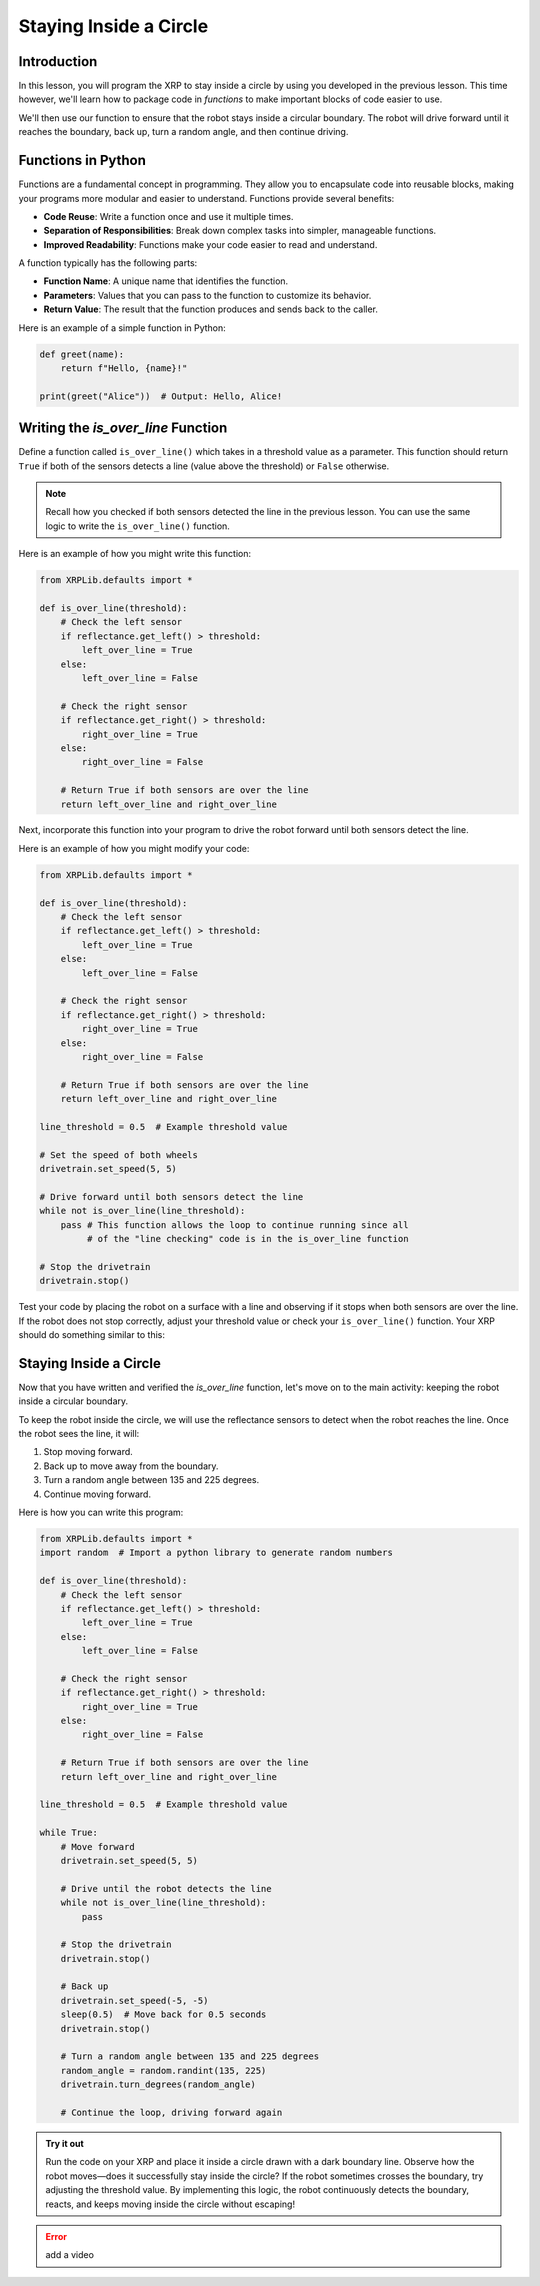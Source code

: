 Staying Inside a Circle
=======================

Introduction
------------

In this lesson, you will program the XRP to stay inside a circle by using you developed in the previous lesson. This time however, we'll learn how to package code in `functions` to make important blocks of code easier to use. 

We'll then use our function to ensure that the robot stays inside a circular boundary. The robot will drive forward until it reaches the boundary, back up, turn a random angle, and then continue driving.

Functions in Python
-------------------

Functions are a fundamental concept in programming. They allow you to encapsulate code into reusable blocks, making your programs more modular and easier to understand. Functions provide several benefits:

- **Code Reuse**: Write a function once and use it multiple times.
- **Separation of Responsibilities**: Break down complex tasks into simpler, manageable functions.
- **Improved Readability**: Functions make your code easier to read and understand.

A function typically has the following parts:

- **Function Name**: A unique name that identifies the function.
- **Parameters**: Values that you can pass to the function to customize its behavior.
- **Return Value**: The result that the function produces and sends back to the caller.

Here is an example of a simple function in Python:

.. code-block:: python

    def greet(name):
        return f"Hello, {name}!"

    print(greet("Alice"))  # Output: Hello, Alice!

Writing the `is_over_line` Function
-----------------------------------

Define a function called ``is_over_line()`` which takes in a threshold value as a parameter. This function should return ``True`` if both of the sensors detects a line (value above the threshold) or ``False`` otherwise.

.. note:: 

    Recall how you checked if both sensors detected the line in the previous lesson. You can use the same logic to write the ``is_over_line()`` function.

Here is an example of how you might write this function:

.. code-block:: python

    from XRPLib.defaults import *

    def is_over_line(threshold):
        # Check the left sensor
        if reflectance.get_left() > threshold:
            left_over_line = True
        else:
            left_over_line = False

        # Check the right sensor
        if reflectance.get_right() > threshold:
            right_over_line = True
        else:
            right_over_line = False

        # Return True if both sensors are over the line
        return left_over_line and right_over_line

Next, incorporate this function into your program to drive the robot forward until both sensors detect the line.

Here is an example of how you might modify your code:

.. code-block:: python

    from XRPLib.defaults import *

    def is_over_line(threshold):
        # Check the left sensor
        if reflectance.get_left() > threshold:
            left_over_line = True
        else:
            left_over_line = False

        # Check the right sensor
        if reflectance.get_right() > threshold:
            right_over_line = True
        else:
            right_over_line = False

        # Return True if both sensors are over the line
        return left_over_line and right_over_line

    line_threshold = 0.5  # Example threshold value

    # Set the speed of both wheels
    drivetrain.set_speed(5, 5)

    # Drive forward until both sensors detect the line
    while not is_over_line(line_threshold):
        pass # This function allows the loop to continue running since all
             # of the "line checking" code is in the is_over_line function

    # Stop the drivetrain
    drivetrain.stop()

Test your code by placing the robot on a surface with a line and observing if it stops when both sensors are over the line. If the robot does not stop correctly, adjust your threshold value or check your ``is_over_line()`` function. Your XRP should do something similar to this:

.. figure:: images/stop_at_line.webp

Staying Inside a Circle
-----------------------

Now that you have written and verified the `is_over_line` function, let's move on to the main activity: keeping the robot inside a circular boundary.

To keep the robot inside the circle, we will use the reflectance sensors to detect when the robot reaches the line. Once the robot sees the line, it will:

1. Stop moving forward.
2. Back up to move away from the boundary.
3. Turn a random angle between 135 and 225 degrees.
4. Continue moving forward.

Here is how you can write this program:

.. code-block:: python

    from XRPLib.defaults import *  
    import random  # Import a python library to generate random numbers

    def is_over_line(threshold):
        # Check the left sensor
        if reflectance.get_left() > threshold:
            left_over_line = True
        else:
            left_over_line = False

        # Check the right sensor
        if reflectance.get_right() > threshold:
            right_over_line = True
        else:
            right_over_line = False

        # Return True if both sensors are over the line
        return left_over_line and right_over_line

    line_threshold = 0.5  # Example threshold value  

    while True:  
        # Move forward  
        drivetrain.set_speed(5, 5)  

        # Drive until the robot detects the line  
        while not is_over_line(line_threshold):  
            pass  

        # Stop the drivetrain  
        drivetrain.stop()  

        # Back up  
        drivetrain.set_speed(-5, -5)  
        sleep(0.5)  # Move back for 0.5 seconds  
        drivetrain.stop()  

        # Turn a random angle between 135 and 225 degrees  
        random_angle = random.randint(135, 225)  
        drivetrain.turn_degrees(random_angle)  

        # Continue the loop, driving forward again  

.. admonition:: Try it out

    Run the code on your XRP and place it inside a circle drawn with a dark boundary line.  
    Observe how the robot moves—does it successfully stay inside the circle?  
    If the robot sometimes crosses the boundary, try adjusting the threshold value.  
    By implementing this logic, the robot continuously detects the boundary, reacts, and keeps moving inside the circle without escaping!


.. error:: 

    add a video 